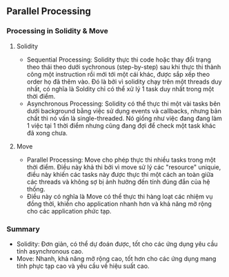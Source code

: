** Parallel Processing
*** Processing in Solidity & Move
**** Solidity
+ Sequential Processing: Solidity thực thi code hoặc thay đổi trạng theo thái theo dưới sychronous (step-by-step) sau khi thực thi thành công một instruction rồi mới tới một cái khác, được sắp xếp theo order họ đã thêm vào. Đó là bởi vì solidity chạy trên một threads duy nhất, có nghĩa là Soldity chỉ có thể xử lý 1 task duy nhất trong một thời điểm.
+ Asynchronous Processing: Solidity có thể thực thi một vài tasks bên dưới background bằng việc sử dụng events và callbacks, nhưng bản chất thì nó vấn là single-threaded. Nó giống như việc đang đang làm 1 việc tại 1 thời điểm nhưng cũng đang đợi để check một task khác đã xong chưa.
**** Move
+ Parallel Processing: Move cho phép thực thi nhiều tasks trong một thời điểm. Điều này khả thi bởi vì move sử lý các "resource" uniquie, điều này khiến các tasks này được thực thi một cách an toàn giữa các threads và không sợ bị ảnh hưởng đến tính đúng đắn của hệ thống.
+ Điều này có nghĩa là Move có thể thực thi hàng loạt các nhiệm vụ đồng thời, khiến cho application nhanh hơn và khả năng mở rộng cho các application phức tạp.
*** Summary
+ Solidity: Đơn giản, có thể dự đoán được, tốt cho các ứng dụng yêu cầu tính asynchronous cao.
+ Move: Nhanh, khả năng mở rộng cao, tốt hơn cho các ứng dụng mang tính phực tạp cao và yêu cầu về hiệu suất cao.
